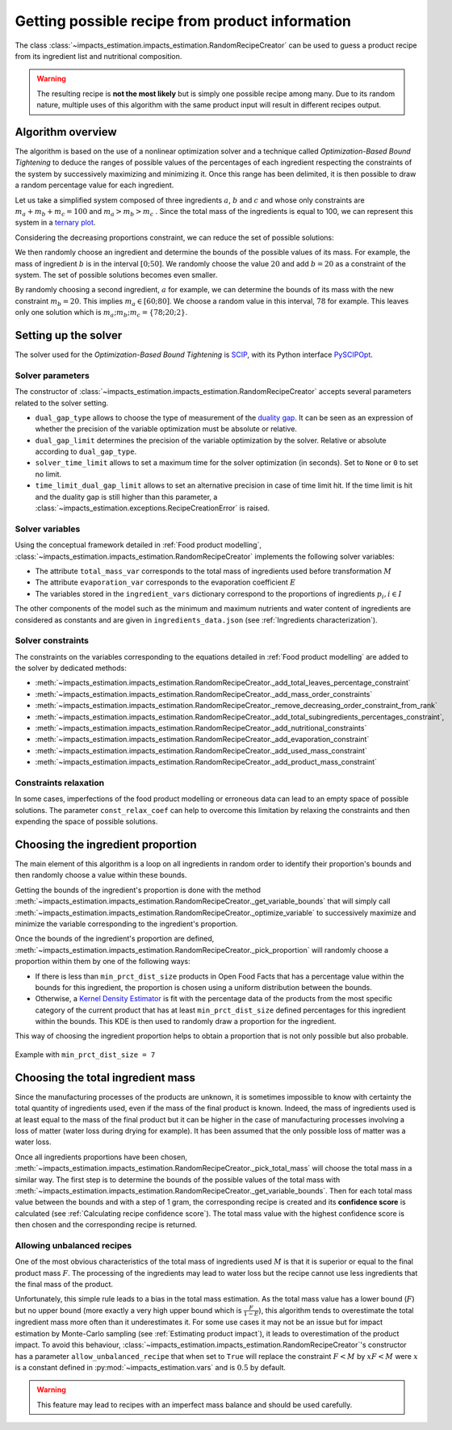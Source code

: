 Getting possible recipe from product information
================================================

The class :class:`~impacts_estimation.impacts_estimation.RandomRecipeCreator` can be used to guess a product recipe from its ingredient list and nutritional composition.

.. warning::
    The resulting recipe is **not the most likely** but is simply one possible recipe among many. Due to its random nature, multiple uses of this algorithm with the same product input will result in different recipes output.

Algorithm overview
------------------

The algorithm is based on the use of a nonlinear optimization solver and a technique called *Optimization-Based Bound Tightening* to deduce the ranges of possible values of the percentages of each ingredient respecting the constraints of the system by successively maximizing and minimizing it.
Once this range has been delimited, it is then possible to draw a random percentage value for each ingredient.

Let us take a simplified system composed of three ingredients :math:`a`, :math:`b` and :math:`c` and whose only constraints are :math:`m_a+m_b+m_c=100` and :math:`m_a > m_b > m_c` . Since the total mass of the ingredients is equal to 100, we can represent this system in a `ternary plot <https://en.wikipedia.org/wiki/Ternary_plot>`_.

.. image:: /_static/ternary_diagram_1.svg
    :width: 300
    :align: center

Considering the decreasing proportions constraint, we can reduce the set of possible solutions:

.. image:: /_static/ternary_diagram_2.svg
    :width: 300
    :align: center

We then randomly choose an ingredient and determine the bounds of the possible values of its mass. For example, the mass of ingredient :math:`b` is in the interval :math:`[0; 50]`. We randomly choose the value :math:`20` and add :math:`b=20` as a constraint of the system. The set of possible solutions becomes even smaller.

.. image:: /_static/ternary_diagram_3.svg
    :width: 300
    :align: center

By randomly choosing a second ingredient, :math:`a` for example, we can determine the bounds of its mass with the new constraint :math:`m_b = 20`. This implies :math:`m_a ∈ [60; 80]`. We choose a random value in this interval, :math:`78` for example. This leaves only one solution which is :math:`{m_a ; m_b ; m_c } = \{78; 20; 2\}`.

.. image:: /_static/ternary_diagram_4.svg
    :width: 300
    :align: center

Setting up the solver
---------------------

The solver used for the *Optimization-Based Bound Tightening* is `SCIP <https://www.scipopt.org/>`_, with its Python interface `PySCIPOpt <https://github.com/scipopt/PySCIPOpt>`_.

Solver parameters
+++++++++++++++++

The constructor of :class:`~impacts_estimation.impacts_estimation.RandomRecipeCreator` accepts several parameters related to the solver setting.

* ``dual_gap_type`` allows to choose the type of measurement of the `duality gap <https://en.wikipedia.org/wiki/Duality_gap>`_. It can be seen as an expression of whether the precision of the variable optimization must be absolute or relative.
* ``dual_gap_limit`` determines the precision of the variable optimization by the solver. Relative or absolute according to ``dual_gap_type``.
* ``solver_time_limit`` allows to set a maximum time for the solver optimization (in seconds). Set to ``None`` or ``0`` to set no limit.
* ``time_limit_dual_gap_limit`` allows to set an alternative precision in case of time limit hit. If the time limit is hit and the duality gap is still higher than this parameter, a :class:`~impacts_estimation.exceptions.RecipeCreationError` is raised.

Solver variables
++++++++++++++++

Using the conceptual framework detailed in :ref:`Food product modelling`, :class:`~impacts_estimation.impacts_estimation.RandomRecipeCreator` implements the following solver variables:

* The attribute ``total_mass_var`` corresponds to the total mass of ingredients used before transformation :math:`M`
* The attribute ``evaporation_var`` corresponds to the evaporation coefficient :math:`E`
* The variables stored in the ``ingredient_vars`` dictionary correspond to the proportions of ingredients :math:`p_i, i \in I`

The other components of the model such as the minimum and maximum nutrients and water content of ingredients are considered as constants and are given in ``ingredients_data.json`` (see :ref:`Ingredients characterization`).

Solver constraints
++++++++++++++++++

The constraints on the variables corresponding to the equations detailed in :ref:`Food product modelling` are added to the solver by dedicated methods:

* :meth:`~impacts_estimation.impacts_estimation.RandomRecipeCreator._add_total_leaves_percentage_constraint`
* :meth:`~impacts_estimation.impacts_estimation.RandomRecipeCreator._add_mass_order_constraints`
* :meth:`~impacts_estimation.impacts_estimation.RandomRecipeCreator._remove_decreasing_order_constraint_from_rank`
* :meth:`~impacts_estimation.impacts_estimation.RandomRecipeCreator._add_total_subingredients_percentages_constraint`,
* :meth:`~impacts_estimation.impacts_estimation.RandomRecipeCreator._add_nutritional_constraints`
* :meth:`~impacts_estimation.impacts_estimation.RandomRecipeCreator._add_evaporation_constraint`
* :meth:`~impacts_estimation.impacts_estimation.RandomRecipeCreator._add_used_mass_constraint`
* :meth:`~impacts_estimation.impacts_estimation.RandomRecipeCreator._add_product_mass_constraint`

Constraints relaxation
++++++++++++++++++++++

In some cases, imperfections of the food product modelling or erroneous data can lead to an empty space of possible solutions. The parameter ``const_relax_coef`` can help to overcome this limitation by relaxing the constraints and then expending the space of possible solutions.

Choosing the ingredient proportion
----------------------------------

The main element of this algorithm is a loop on all ingredients in random order to identify their proportion's bounds and then randomly choose a value within these bounds.

Getting the bounds of the ingredient's proportion is done with the method :meth:`~impacts_estimation.impacts_estimation.RandomRecipeCreator._get_variable_bounds` that will simply call :meth:`~impacts_estimation.impacts_estimation.RandomRecipeCreator._optimize_variable` to successively maximize and minimize the variable corresponding to the ingredient's proportion.

Once the bounds of the ingredient's proportion are defined, :meth:`~impacts_estimation.impacts_estimation.RandomRecipeCreator._pick_proportion` will randomly choose a proportion within them by one of the following ways:

* If there is less than ``min_prct_dist_size`` products in Open Food Facts that has a percentage value within the bounds for this ingredient, the proportion is chosen using a uniform distribution between the bounds.
* Otherwise, a `Kernel Density Estimator <https://en.wikipedia.org/wiki/Kernel_density_estimation>`_ is fit with the percentage data of the products from the most specific category of the current product that has at least ``min_prct_dist_size`` defined percentages for this ingredient within the bounds. This KDE is then used to randomly draw a proportion for the ingredient.

This way of choosing the ingredient proportion helps to obtain a proportion that is not only possible but also probable.

.. figure:: /_static/ingredients_proportion_choice.svg
    :width: 1000
    :align: center
    :alt: Ingredients proportion choice

    Example with ``min_prct_dist_size = 7``

Choosing the total ingredient mass
----------------------------------

Since the manufacturing processes of the products are unknown, it is sometimes impossible to know with certainty the total quantity of ingredients used, even if the mass of the final product is known. Indeed, the mass of ingredients used is at least equal to the mass of the final product but it can be higher in the case of manufacturing processes involving a loss of matter (water loss during drying for example). It has been assumed that the only possible loss of matter was a water loss.

Once all ingredients proportions have been chosen, :meth:`~impacts_estimation.impacts_estimation.RandomRecipeCreator._pick_total_mass` will choose the total mass in a similar way. The first step is to determine the bounds of the possible values of the total mass with :meth:`~impacts_estimation.impacts_estimation.RandomRecipeCreator._get_variable_bounds`. Then for each total mass value between the bounds and with a step of 1 gram, the corresponding recipe is created and its **confidence score** is calculated (see :ref:`Calculating recipe confidence score`). The total mass value with the highest confidence score is then chosen and the corresponding recipe is returned.

.. figure:: /_static/total_mass_choice.svg
    :width: 300
    :align: center
    :alt: Total mass choice

Allowing unbalanced recipes
+++++++++++++++++++++++++++

One of the most obvious characteristics of the total mass of ingredients used :math:`M` is that it is superior or equal to the final product mass :math:`F`. The processing of the ingredients may lead to water loss but the recipe cannot use less ingredients that the final mass of the product.

Unfortunately, this simple rule leads to a bias in the total mass estimation. As the total mass value has a lower bound (:math:`F`) but no upper bound (more exactly a very high upper bound which is :math:`\frac{F}{1-E}`), this algorithm tends to overestimate the total ingredient mass more often than it underestimates it. For some use cases it may not be an issue but for impact estimation by Monte-Carlo sampling (see :ref:`Estimating product impact`), it leads to overestimation of the product impact. To avoid this behaviour, :class:`~impacts_estimation.impacts_estimation.RandomRecipeCreator`'s constructor has a parameter ``allow_unbalanced_recipe`` that when set to ``True`` will replace the constraint :math:`F<M` by :math:`xF<M` were :math:`x` is a constant defined in :py:mod:`~impacts_estimation.vars` and is :math:`0.5` by default.

.. warning::
    This feature may lead to recipes with an imperfect mass balance and should be used carefully.